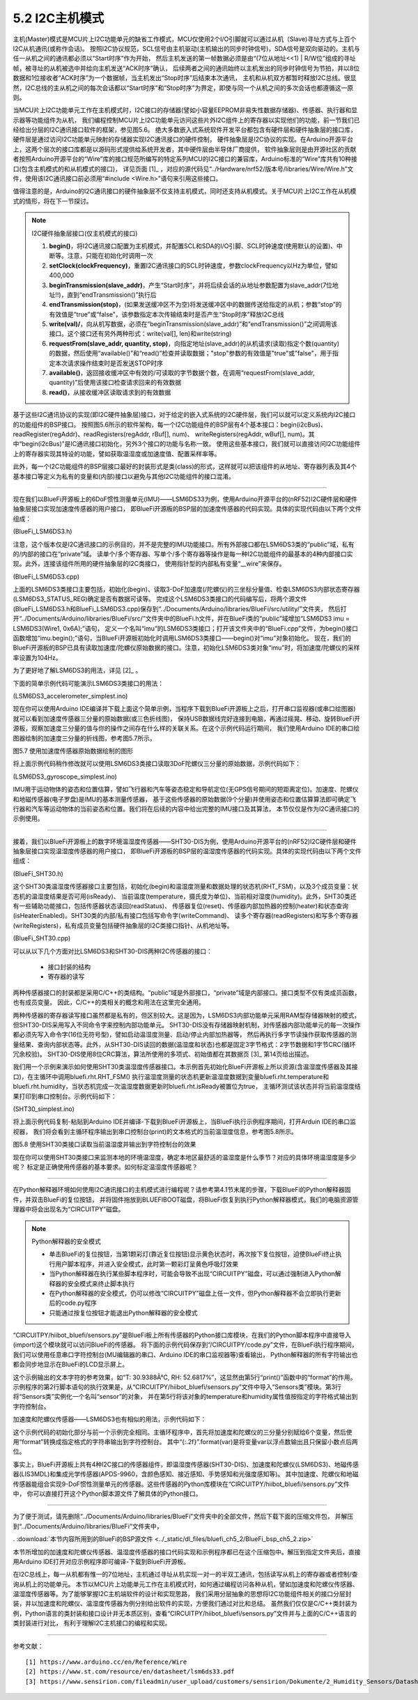 ===========================
5.2 I2C主机模式
===========================

主机(Master)模式是MCU片上I2C功能单元的缺省工作模式，MCU仅使用2个I/O引脚就可以通过从机（Slave)寻址方式与上百个I2C从机通讯(或称作会话)。
按照I2C协议规范，SCL信号由主机驱动(主机输出的同步时钟信号)，SDA信号是双向驱动的。主机与任一从机之间的通讯都必须以“Start时序”作为开始，
然后主机发送的第一帧数据必须是由“(7位从地址<<1) | R/W位”组成的寻址帧，被寻址的从机被选中并给向主机发送“ACK时序”确认，
后续两者之间的通讯始终以主机发出的同步时钟信号为节拍，并以8位数据和1位接收者“ACK时序”为一个数据帧，当主机发出“Stop时序”后结束本次通讯，
主机和从机双方都暂时释放I2C总线。很显然，I2C总线的主从机之间的每次会话都以“Start时序”和“Stop时序”为界定，即使与同一个从机之间的多次会话也都遵循这一原则。

当MCU片上I2C功能单元工作在主机模式时，I2C接口的存储器(譬如小容量EEPROM非易失性数据存储器)、传感器、执行器和显示器等功能组件为从机，
我们编程控制MCU片上I2C功能单元访问这些片外I2C组件上的寄存器以实现他们的功能，前一节我们已经给出分层的I2C通讯接口软件的框架，参见图5.6。
绝大多数嵌入式系统软件开发平台都包含有硬件层和硬件抽象层的接口库，硬件层是通过访问I2C功能单元映射的存储器实现I2C通讯接口的硬件控制，
硬件抽象层是I2C协议的实现。在Arduino开源平台上，这两个层次的接口库都是以源码形式提供给系统开发者，其中硬件层由半导体厂商提供，
软件抽象层则是由开源社区的贡献者按照Arduino开源平台的“Wire”库的接口规范所编写的特定系列MCU的I2C接口的兼容库，Arduino标准的“Wire”库共有10种接口(包含主机模式的和从机模式的接口)，
详见页面 [1]_ ，对应的源代码见“../Hardware/nrf52/版本号/libraries/Wire/Wire.h”文件，使用该I2C通讯接口前必须用“#include <Wire.h>”语句来引用这些接口。

值得注意的是，Arduino的I2C通讯接口的硬件抽象层不仅支持主机模式，同时还支持从机模式。关于MCU片上I2C工作在从机模式的情形，将在下一节探讨。

.. Note::  I2C硬件抽象层接口(仅主机模式的接口)

  1. **begin()**，将I2C通讯接口配置为主机模式，并配置SCL和SDA的I/O引脚、SCL时钟速度(使用默认的设置)、中断等。注意，只能在初始化时调用一次
  2. **setClock(clockFrequency)**，重置I2C通讯接口的SCL时钟速度，参数clockFrequency以Hz为单位，譬如400,000
  3. **beginTransmission(slave_addr)**，产生“Start时序”，并将后续会话的从地址参数配置为slave_addr(7位地址!!)，直到“endTransmission()”执行后
  4. **endTransmission(stop)**，(如果发送缓冲区不为空)将发送缓冲区中的数据传送给指定的从机；参数“stop”的有效值是“true”或“false”，该参数指定本次传输结束时是否产生“Stop时序”释放I2C总线
  5. **write(val)/**，向从机写数据，必须在“beginTransmission(slave_addr)”和“endTransmission()”之间调用该接口。这个接口还有另外两种形式：write(val[], len)和write(string)
  6. **requestFrom(slave_addr, quantity, stop)**，向指定地址(slave_addr)的从机请求(读取)指定个数(quantity)的数据，然后使用“available()”和“read()”检查并读取数据；"stop"参数的有效值是"true"或"false"，用于指定本次请求操作结束时是否发送STOP时序
  7. **available()**，返回接收缓冲区中有效的/可读取的字节数据个数，在调用“requestFrom(slave_addr, quantity)”后使用该接口检查请求回来的有效数据
  8. **read()**，从接收缓冲区读取请求到的有效数据


基于这些I2C通讯协议的实现(即I2C硬件抽象层)接口，对于给定的嵌入式系统的I2C硬件层，我们可以就可以定义系统内I2C接口的功能组件的BSP接口。
按照图5.6所示的软件架构，每一个I2C功能组件的BSP层有4个基本接口：begin(i2cBus)、readRegister(regAddr)、readRegisters(regAddr, rBuf[], num)、
writeRegisters(regAddr, wBuf[], num)。其中“begin(i2cBus)”是IC通讯接口初始化，另外3个接口的功能与名称一致。
使用这些基本接口，我们就可以直接访问I2C功能组件上的寄存器实现其特设的功能，譬如获取温湿度或加速度值、配置采样率等。

此外，每一个I2C功能组件的BSP层接口最好的封装形式是类(class)的形式，这样就可以把该组件的从地址、寄存器列表及其4个基本接口等定义为私有的变量和(内部)接口以避免与其他I2C功能组件的接口混淆。

-------------------------

现在我们以BlueFi开源板上的6DoF惯性测量单元(IMU)——LSM6DS33为例，使用Arduino开源平台的(nRF52)I2C硬件层和硬件抽象层接口实现加速度传感器的用户接口，
即BlueFi开源板的BSP层的加速度传感器的代码实现。具体的实现代码由以下两个文件组成：

(BlueFi_LSM6DS3.h)

.. code-block::  C
  :linenos:

  #ifndef __BLUEFI_LSM6DS3_H_
  #define __BLUEFI_LSM6DS3_H_

  #include <Arduino.h>
  #include <Wire.h>

  #define DefaultSlaveAddress_LSM6DS3 0x6A
  //#define DefaultSlaveAddress_LSM6DS3 0x6B
  #define LSM6DS3_WHO_AM_I_REG       0X0F
  #define LSM6DS3_CTRL1_XL           0X10
  #define LSM6DS3_CTRL2_G            0X11
  #define LSM6DS3_CTRL6_C            0X15
  #define LSM6DS3_CTRL7_G            0X16
  #define LSM6DS3_CTRL8_XL           0X17
  #define LSM6DS3_STATUS_REG         0X1E
  #define LSM6DS3_OUTX_L_G           0X22
  #define LSM6DS3_OUTX_H_G           0X23
  #define LSM6DS3_OUTY_L_G           0X24
  #define LSM6DS3_OUTY_H_G           0X25
  #define LSM6DS3_OUTZ_L_G           0X26
  #define LSM6DS3_OUTZ_H_G           0X27
  #define LSM6DS3_OUTX_L_XL          0X28
  #define LSM6DS3_OUTX_H_XL          0X29
  #define LSM6DS3_OUTY_L_XL          0X2A
  #define LSM6DS3_OUTY_H_XL          0X2B
  #define LSM6DS3_OUTZ_L_XL          0X2C
  #define LSM6DS3_OUTZ_H_XL          0X2D

  class LSM6DS3 {

    public:
      LSM6DS3(TwoWire& wire, uint8_t slaveAddress=DefaultSlaveAddress_LSM6DS3);
      virtual ~LSM6DS3(){ };
      bool begin(void);
      void end(void);
      // Accelerometer
      virtual bool readAcceleration(float& x, float& y, float& z); // Results are in G (earth gravity).
      virtual float accelerationSampleRate(); // Sampling rate of the sensor.
      virtual bool accelerationAvailable(); // Check for available data from accerometer
      // Gyroscope
      virtual bool readGyroscope(float& x, float& y, float& z); // Results are in degrees/second.
      virtual float gyroscopeSampleRate(); // Sampling rate of the sensor.
      virtual bool gyroscopeAvailable(); // Check for available data from gyroscopeAvailable

    private:
      int readRegister(uint8_t address);
      int readRegisters(uint8_t address, uint8_t* data, size_t length);
      int writeRegister(uint8_t address, uint8_t value);
      int writeRegisters(uint8_t regAddr, uint8_t* data, size_t length);

      TwoWire* __wire;
      uint8_t __Address;
  };

  #endif // __BLUEFI_LSM6DS3_H_

注意，这个版本仅是I2C通讯接口的示例目的，并不是完整的IMU功能接口。所有外部接口都在LSM6DS3类的“public”域，私有的/内部的接口在“private”域。
读单个/多个寄存器、写单个/多个寄存器等操作是每一种I2C功能组件的最基本的4种内部接口实现。此外，连接该组件所用的硬件抽象层的I2C类接口，
使用指针型的内部私有变量“__wire”来保存。

(BlueFi_LSM6DS3.cpp)

.. code-block::  C
  :linenos:

  #include "BlueFi_LSM6DS3.h"

  LSM6DS3::LSM6DS3(TwoWire& wire, uint8_t slaveAddress) :
    __wire(&wire),
    __Address(slaveAddress) {
  }

  bool LSM6DS3::begin(void) {
      __wire->begin();
    if (readRegister(LSM6DS3_WHO_AM_I_REG) != 0x69) {
      end();
      return false;
    }
    //set the gyroscope control register to work at 104 Hz, 2000 dps and in bypass mode
    writeRegister(LSM6DS3_CTRL2_G, 0x4C);
    // Set the Accelerometer control register to work at 104 Hz, 4G,and in bypass mode and enable ODR/4
    // low pass filter(check figure9 of LSM6DS3's datasheet)
    writeRegister(LSM6DS3_CTRL1_XL, 0x4A);
    // set gyroscope power mode to high performance and bandwidth to 16 MHz
    writeRegister(LSM6DS3_CTRL7_G, 0x00);
    // Set the ODR config register to ODR/4
    writeRegister(LSM6DS3_CTRL8_XL, 0x09);
    return true;
  }

  void LSM6DS3::end() {
      writeRegister(LSM6DS3_CTRL2_G, 0x00);
      writeRegister(LSM6DS3_CTRL1_XL, 0x00);
      __wire->end();
  }

  bool LSM6DS3::readAcceleration(float& x, float& y, float& z) {
    int16_t data[3];
    if (!readRegisters(LSM6DS3_OUTX_L_XL, (uint8_t*)data, sizeof(data))) {
      x = NAN, y = NAN, z = NAN;
      return false;
    }
    x = data[0] * 4.0 / 32768.0;
    y = data[1] * 4.0 / 32768.0;
    z = data[2] * 4.0 / 32768.0;
    return true;
  }

  bool LSM6DS3::accelerationAvailable() {
    if (readRegister(LSM6DS3_STATUS_REG) & 0x01) {
      return true;
    }
    return false;
  }

  float LSM6DS3::accelerationSampleRate() {
    return 104.0F; // 104Hz
  }

  bool LSM6DS3::readGyroscope(float& x, float& y, float& z) {
    int16_t data[3];
    if (!readRegisters(LSM6DS3_OUTX_L_G, (uint8_t*)data, sizeof(data))) {
      x = NAN, y = NAN, z = NAN;
      return false;
    }
    x = data[0] * 2000.0 / 32768.0;
    y = data[1] * 2000.0 / 32768.0;
    z = data[2] * 2000.0 / 32768.0;
    return true;
  }

  bool LSM6DS3::gyroscopeAvailable() {
    if (readRegister(LSM6DS3_STATUS_REG) & 0x02) {
      return true;
    }
    return false;
  }

  float LSM6DS3::gyroscopeSampleRate() {
    return 104.0F;
  }

  int LSM6DS3::readRegister(uint8_t regAddr) {
    uint8_t value;
    if (readRegisters(regAddr, &value, sizeof(value)) != 1) {
      return -1;
    }
    
    return value;
  }

  int LSM6DS3::readRegisters(uint8_t regAddr, uint8_t* data, size_t length)
  {
    __wire->beginTransmission(__Address);
    __wire->write(regAddr);
    if (__wire->endTransmission(false) != 0) {
      return -1;
    }
    if (__wire->requestFrom(__Address, length) != length) {
      return 0;
    }
    for (size_t i=0; i<length; i++) {
      *data++ = __wire->read();
    }
    return 1;
  }

  int LSM6DS3::writeRegister(uint8_t regAddr, uint8_t value) {
    __wire->beginTransmission(__Address);
    __wire->write(regAddr);
    __wire->write(value);
    if (__wire->endTransmission() != 0) {
      return 0;
    }
    return 1;
  }

  int LSM6DS3::writeRegisters(uint8_t regAddr, uint8_t* data, size_t length) {
    __wire->beginTransmission(__Address);
    __wire->write(regAddr);
    for (size_t i=0; i<length; i++) {
      __wire->write(*data++);
    }
    if (__wire->endTransmission() != 0) {
      return 0;
    }
    return 1;
  }

上面的LSM6DS3类接口主要包括，初始化(begin)、读取3-DoF加速度(/陀螺仪)的三坐标分量值、检查LSM6DS3内部状态寄存器(LSM6DS3_STATUS_REG)确定是否有数据可读等。
完成这个LSM6DS3类接口的代码编写后，将两个源文件(BlueFi_LSM6DS3.h和BlueFi_LSM6DS3.cpp)保存到“../Documents/Arduino/libraries/BlueFi/src/utility/”文件夹，
然后打开“../Documents/Arduino/libraries/BlueFi/src/”文件夹中的BlueFi.h文件，并在BlueFi类的“public”域增加“LSM6DS3 imu = LSM6DS3(Wire1, 0x6A);”语句，
定义一个名叫“imu”的LSM6DS3类接口；打开该文件夹中的“BlueFi.cpp”文件，为begin()接口函数增加“imu.begin();”语句，当BlueFi开源板初始化时调用LSM6DS3类接口——begin()对“imu”对象初始化。
现在，我们的BlueFi开源板的BSP已具有读取加速度/陀螺仪原始数据的接口。注意，初始化LSM6DS3类对象“imu”时，将加速度/陀螺仪的采样率设置为104Hz。

为了更好地了解LSM6DS3的用法，详见 [2]_ 。

下面的简单示例代码可能演示LSM6DS3类接口的用法：

(LSM6DS3_accelerometer_simplest.ino)

.. code-block::  C
  :linenos:

  // show float data on the console, or draw ployline on the plotter (baudrate=115200)
  #include <BlueFi.h>
  void setup() {
    bluefi.begin(); // 初始化BlueFi开源板(含imu初始化)
  }

  void loop() {
    float x=0.0F, y=0.0F, z=0.0F; 
    if (bluefi.imu.accelerationAvailable()) { // 检查加速度原始数据的可读性
      bluefi.imu.readAcceleration(x, y, z); // 读取加速度传感器的三分量
      Serial.print(x); Serial.print(",");
      Serial.print(y); Serial.print(",");
      Serial.println(z);
    }
  }

现在你可以使用Arduino IDE编译并下载上面这个简单示例，当程序下载到BlueFi开源板上之后，打开串口监视器(或串口绘图器)就可以看到加速度传感器三分量的原始数据(或三色折线图)，
保持USB数据线完好连接到电脑，再通过摇晃、移动、旋转BlueFi开源板，观察加速度三分量的值与你的操作之间存在什么样的关联关系。在这个示例代码运行期间，
我们使用Arduino IDE的串口绘图器绘制的加速度三分量的折线图，参考图5.7所示。

.. image:: ../_static/images/c5/i2c_lsm6ds3_plotter.jpg
  :scale: 30%
  :align: center

图5.7  使用加速度传感器原始数据绘制的图形

将上面示例代码稍作修改就可以使用LSM6DS3类接口读取3DoF陀螺仪三分量的原始数据，示例代码如下：

(LSM6DS3_gyroscope_simplest.ino)

.. code-block::  C
  :linenos:

  // show float data on the console, or draw ployline on the plotter (baudrate=115200)
  #include <BlueFi.h>
  void setup() {
    bluefi.begin();  // 初始化BlueFi开源板(含imu初始化)
  }

  void loop() {
    float x=0.0F, y=0.0F, z=0.0F; 
    if (bluefi.imu.gyroscopeAvailable()) { // 检查陀螺仪原始数据的可读性
      bluefi.imu.readGyroscope(x, y, z); // 读取陀螺仪的三分量
      Serial.print(x); Serial.print(",");
      Serial.print(y); Serial.print(",");
      Serial.println(z);
    }
  }

IMU用于运动物体的姿态和位置估算，譬如飞行器和汽车等姿态稳定和导航定位(无GPS信号期间的短距离定位)。加速度、陀螺仪和地磁传感器(电子罗盘)是IMU的基本测量传感器，
基于这些传感器的原始数据(9个分量)并使用姿态和位置估算算法即可确定飞行器和汽车等运动物体的当前姿态和位置。我们将在后续的内容中给出完整的IMU接口及其算法，
本节仅仅是作为I2C通讯接口的示例使用。

-------------------------

接着，我们以BlueFi开源板上的数字环境温湿度传感器——SHT30-DIS为例，使用Arduino开源平台的(nRF52)I2C硬件层和硬件抽象层接口实现温湿度传感器的用户接口，
即BlueFi开源板的BSP层的温湿度传感器的代码实现。具体的实现代码由以下两个文件组成：

(BlueFi_SHT30.h)

.. code-block::  C
  :linenos:

  #ifndef __BLUEFI_SHT30_H_
  #define __BLUEFI_SHT30_H_

  #include <Arduino.h>
  #include <Wire.h>
  #include <math.h> 

  #define DefaultSlaveAddress_SHT30 0x44
  //#define DefaultSlaveAddress_SHT30 0x45
  #define SHT31_MEAS_HIGHREP_STRETCH  0x2C06 /**< Measurement High Repeatability with Clock Stretch Enabled */
  #define SHT31_MEAS_MEDREP_STRETCH   0x2C0D /**< Measurement Medium Repeatability with Clock Stretch Enabled */
  #define SHT31_MEAS_LOWREP_STRETCH   0x2C10 /**< Measurement Low Repeatability with Clock Stretch Enabled*/
  #define SHT31_MEAS_HIGHREP    0x2400 /**< Measurement High Repeatability with Clock Stretch Disabled */
  #define SHT31_MEAS_MEDREP     0x240B /**< Measurement Medium Repeatability with Clock Stretch Disabled */
  #define SHT31_MEAS_LOWREP     0x2416 /**< Measurement Low Repeatability with Clock Stretch Disabled */
  #define SHT31_READSTATUS      0xF32D   /**< Read Out of Status Register */
  #define SHT31_CLEARSTATUS     0x3041  /**< Clear Status */
  #define SHT31_SOFTRESET       0x30A2    /**< Soft Reset */
  #define SHT31_HEATEREN        0x306D     /**< Heater Enable */
  #define SHT31_HEATERDIS       0x3066    /**< Heater Disable */
  #define SHT31_REG_HEATER_BIT  0x0d /**< Status Register Heater Bit */
  #define msONGOING  50  /* >=20ms */

  class SHT30 {

    public:
      SHT30(TwoWire& wire, uint8_t slaveAddress=DefaultSlaveAddress_SHT30);
      virtual ~SHT30(){};
      bool begin(void);
      uint16_t readStatus(void);
      void reset(void);
      void heater(bool on); // true: on, false: off
      bool isHeaterEnabled(void); 
      void RHT_FSM(void);
      bool isReady;
      float temperature, humidity;

    private:
      bool writeCommand(uint16_t command);
      bool readRegisters(uint8_t *buf, size_t len);
      bool writeRegisters(uint8_t *buf, size_t len);

      TwoWire* __wire;
      uint8_t __Address;
      uint32_t __startMillis;

      enum rht_FSM
      {
        IDLE = 0,
        ONGOING,
        READY
      } __rht_FSM;

  };

  #endif // __BLUEFI_SHT30_H_

这个SHT30类温湿度传感器接口主要包括，初始化(begin)和温湿度测量和数据处理的状态机(RHT_FSM)，以及3个成员变量：状态机的温湿度结果是否可用(isReady)、
当前温度(temperature，摄氏度为单位)、当前相对湿度(humidity)。此外，SHT30类还有一些辅助功能接口，包括传感器状态读回(readStatus)、
传感器复位(reset)、传感器内部加热器的控制(heater)和状态查询(isHeaterEnabled)。SHT30类的内部/私有接口包括写命令字(writeCommand)、
读多个寄存器(readRegisters)和写多个寄存器(writeRegisters)，私有成员变量包括硬件抽象层的I2C类接口指针、从机地址等。

(BlueFi_SHT30.cpp)

.. code-block::  C
  :linenos:

  #include "BlueFi_SHT30.h"

  SHT30::SHT30(TwoWire& wire, uint8_t slaveAddress):
    __wire(&wire),
    __Address(slaveAddress) {
    humidity = NAN;
    temperature = NAN;
    isReady = false;
    __rht_FSM = IDLE;
  }

  bool SHT30::begin(void) {
    __wire->begin();
    reset();
    return readStatus() != 0xFFFF; // check read-back operation
  }

  static uint8_t crc8(const uint8_t *data, int len) {
    /*
    * CRC-8 formula from page 14 of SHT3x spec pdf
    * Test data 0xBE, 0xEF should yield 0x92
    * Initialization data 0xFF
    * Polynomial 0x31 (x8 + x5 +x4 +1)
    * Final XOR 0x00
    */
    const uint8_t  POLYNOMIAL(0x31);
    uint8_t crc(0xFF);
    for (int j=len; j; --j) {
      crc ^= *data++;
      for (int i=8; i; --i)
        crc = (crc&0x80) ? (crc<<1)^POLYNOMIAL : (crc<<1);
    }
    return crc;
  }

  uint16_t SHT30::readStatus(void) {
    uint8_t data[3];
    writeCommand(SHT31_READSTATUS);
    readRegisters(data, 3);
    uint16_t stat = data[0];
    stat <<= 8;
    stat |= data[1];
    return stat; 
  }

  void SHT30::reset(void) {
    writeCommand(SHT31_SOFTRESET);
    delay(10);
  }

  void SHT30::heater(bool on) {
    if (on)
      writeCommand(SHT31_HEATEREN);
    else
      writeCommand(SHT31_HEATERDIS);
    delay(1);
  }

  bool SHT30::isHeaterEnabled(void) {
    uint16_t regValue = readStatus();
    return (regValue&SHT31_REG_HEATER_BIT);
  }

  /*  the Finite State Machine for starting measure and readout data
  *                    |---------------------------------|
  *  initialize  -->  IDLE  -->  ONGOING  -->  READY  --->
  *                    -->  start   -->   delay  -->  readout ->
  */
  void SHT30::RHT_FSM(void) {
    uint8_t _readbuffer[6]; // TTCHHC
    int32_t _stemp;
    uint32_t _shum;
    switch (__rht_FSM) {
      case IDLE:
        writeCommand(SHT31_MEAS_HIGHREP); // start
        __startMillis = millis();
        __rht_FSM = ONGOING;
        break;
      case ONGOING:
        if ( (millis()-__startMillis) >= msONGOING ){  // check delay
          __rht_FSM = READY;
        }
        break;
      case READY:
        readRegisters(_readbuffer, sizeof(_readbuffer));
        if ( (_readbuffer[2]==crc8(_readbuffer, 2)) && (_readbuffer[5] == crc8(_readbuffer + 3, 2)) ) {
          _stemp = (int32_t)(((uint32_t)_readbuffer[0] << 8) | _readbuffer[1]);
          // simplified (65536 instead of 65535) integer version of:
          // temperature = (_stemp * 175.0f) / 65535.0f - 45.0f;
          _stemp = ((4375 * _stemp) >> 14) - 4500;
          temperature = (float)_stemp / 100.0f;
          _shum = ((uint32_t)_readbuffer[3] << 8) | _readbuffer[4];
          // simplified (65536 instead of 65535) integer version of:
          // humidity = (_shum * 100.0f) / 65535.0f;
          _shum = (625 * _shum) >> 12;
          humidity = (float)_shum / 100.0f;        
        }
        isReady = true;
        __rht_FSM = IDLE;
        break;
      default:
        __rht_FSM = IDLE;
        break;
    }
  }

  bool SHT30::writeCommand(uint16_t command) {
    uint8_t cmd[2];
    cmd[0] = command >> 8;
    cmd[1] = command & 0xFF;
    return writeRegisters(cmd, 2);
  }

  bool SHT30::readRegisters(uint8_t *buf, size_t len)
  {
    if (__wire->requestFrom(__Address, len) != len)
      return 0;
    for (size_t i=0; i<len; i++)
      buf[i] = __wire->read();
    return 1;
  }

  bool SHT30::writeRegisters(uint8_t *buf, size_t len) {
    __wire->beginTransmission(__Address);
    if (__wire->write(buf, len) != len) 
      return 0;
    if (__wire->endTransmission() != 0)
      return 0;
    return 1;
  }

可以从以下几个方面对比LSM6DS3和SHT30-DIS两种I2C传感器的接口：

  - 接口封装的结构
  - 寄存器的读写

两种传感器接口的封装都是采用C/C++的类结构。“public”域是外部接口，“private”域是内部接口。接口类型不仅有类成员函数，也有成员变量。
因此，C/C++的类相关的概念和用法在这里完全通用。

两种传感器的寄存器读写接口虽然都是私有的，但区别较大。这是因为，LSM6DS3内部功能单元采用RAM型存储器映射的模式，但SHT30-DIS采用写入不同命令字来控制内部功能单元。
SHT30-DIS没有存储器映射机制，对传感器内部功能单元的每一次操作都必须先写入命令字(16位无符号型)，譬如启动温湿度测量、启动/停止内部加热器等，
然后再执行多字节读操作获取传感器的测量结果、查询内部状态等。此外，从SHT30-DIS读回的数据(温湿度和状态)也都是固定3字节格式：2字节数据和1字节CRC(循环冗余校验)。
SHT30-DIS使用8位CRC算法，算法所使用的多项式、初始值都在其数据页 [3]_ 第14页给出描述。

我们用一个示例来演示如何使用SHT30类温湿度传感器接口。本示例首先初始化BlueFi开源板上所以资源(含温湿度传感器及其接口)，在主循环中调用bluefi.rht.RHT_FSM()
执行温湿度测量的状态机更新温湿度数据到变量bluefi.rht.temperature和bluefi.rht.humidity，当状态机完成一次温湿度数据更新时bluefi.rht.isReady被置位为true，
主循环测试该状态并将当前温湿度结果打印到串口控制台。示例代码如下：

(SHT30_simplest.ino)

.. code-block::  C
  :linenos:

  // The simplest operation using SHT3x sensor
  #include <BlueFi.h>
  void setup() {  
    bluefi.begin(); // initialize all resource on the BlueFi
  }

  void loop() {
    bluefi.rht.RHT_FSM(); // run the Finite State Machine to update RHT
    if (bluefi.rht.isReady) {
      bluefi.rht.isReady = false;
      Serial.print("Temperature: ");
      Serial.print(bluefi.rht.temperature); 
      Serial.write("\xC2\xB0"); //The Degree symbol
      Serial.println("C");
      Serial.print("Humidity: ");
      Serial.print(bluefi.rht.humidity);
      Serial.println("%");  
    }
    delay(249);
  }

将上面示例代码复制-粘贴到Arduino IDE并编译-下载到BlueFi开源板上，当BlueFi执行示例程序期间，打开Arduin IDE的串口监视器，
我们将会看到主循环程序输出到串口控制台(print)的文本格式的当前温湿度信息，参考图5.8所示。

.. image:: ../_static/images/c5/i2c_sht30_serial_console.jpg
  :scale: 30%
  :align: center

图5.8  使用SHT30类接口读取当前温湿度并输出到字符控制台的效果

现在你可以使用SHT30类接口来监测本地的环境温湿度，确定本地区最舒适的温湿度是什么季节？对应的具体环境温湿度是多少呢？
标定是正确使用传感器的基本要求。如何标定温湿度传感器呢？

-------------------------

在Python解释器环境如何使用I2C通讯接口的主机模式进行编程呢？请参考第4.1节末尾的步骤，下载BlueFi的Python解释器固件，并双击BlueFi的复位按钮，
并将固件拖放到BLUEFIBOOT磁盘，将BlueFi恢复到执行Python解释器模式，我们的电脑资源管理器中将会出现名为“CIRCUITPY”磁盘。

.. Note:: Python解释器的安全模式

  - 单击BlueFi的复位按钮，当第1颗彩灯(靠近复位按钮)显示黄色状态时，再次按下复位按钮，迫使BlueFi终止执行用户脚本程序，并进入安全模式，此时第一颗彩灯呈黄色呼吸灯效果
  - 当Python解释器在执行某些脚本程序时，可能会导致不出现“CIRCUITPY”磁盘，可以通过强制进入Python解释器的安全模式来终止脚本执行
  - 在Python解释器的安全模式，仍可以修改“CIRCUITPY”磁盘上任一文件，但Python解释器不会立即执行更新后的code.py程序
  - 只能通过按复位按钮才能退出Python解释器的安全模式

“CIRCUITPY/hiibot_bluefi/sensors.py”是BlueFi板上所有传感器的Python接口库模块，在我们的Python脚本程序中直接导入(import)这个模块就可以访问BlueFi的传感器。
将下面的示例代码保存到“/CIRCUITPY/code.py”文件，在BlueFi执行程序期间，我们可以使用任意串口字符控制台(MU编辑器的串口、Arduino IDE的串口监视器等)查看输出，
Python解释器的所有字符输出也都会同步地显示在BlueFi的LCD显示屏上。

.. code-block::  Python
  :linenos:

  import time
  from hiibot_bluefi.sensors import Sensors
  sensor = Sensors()
  while True:
      print("T: {}°C, RH: {}%".format(sensor.temperature, sensor.humidity))
      time.sleep(1)

这个示例输出的文本字符的参考效果，如“T: 30.9388Â°C, RH: 52.6817%”，这显然由第5行“print()”函数中的“format”的作用。
示例程序的第2行脚本语句的执行效果是，从“CIRCUITPY/hiibot_bluefi/sensors.py”文件中导入“Sensors类”模块。第3行将“Sensors类”实例化一个名叫“sensor”的对象，
并在第5行将该对象的temperature和humidity属性值按指定的字符格式输出到字符控制台。

加速度和陀螺仪传感器——LSM6DS3也有相似的用法，示例代码如下：

.. code-block::  Python
  :linenos:

  import time
  from hiibot_bluefi.sensors import Sensors
  sensor = Sensors()
  while True:
      ax, ay, az = sensor.acceleration
      gx, gy, gz = sensor.gyro
      print("Acce X:{:.2f}, Y:{:.2f}, Z:{:.2f}".format(ax, ay, az))
      print("Gyro X:{:.2f}, Y:{:.2f}, Z:{:.2f}".format(gx, gy, gz))
      time.sleep(0.1)

这个示例代码的初始化部分与前一个示例完全相同。主循环程序中，首先将加速度和陀螺仪的三分量分别赋给6个变量，然后使用“format”转换成指定格式的字符串输出到字符控制台。
其中“{:.2f}”.format(var)是将变量var以浮点数输出且只保留小数点后两位。

事实上，BlueFi开源板上共有4种I2C接口的传感器组件，即温湿度传感器(SHT30-DIS)、加速度和陀螺仪(LSM6DS3)、地磁传感器(LIS3MDL)和集成光学传感器(APDS-9960，含颜色感知、接近感知、手势感知和光强度感知等)。
其中加速度、陀螺仪和地磁传感器能组合实现9-DoF惯性测量单元的传感器。这些传感器的Python库模块在“CIRCUITPY/hiibot_bluefi/sensors.py”文件中，
你可以直接打开这个Python脚本源文件了解具体的Python接口。

-------------------------

为了便于测试，请先删除“../Documents/Arduino/libraries/BlueFi”文件夹中的全部文件，然后下载下面的压缩文件包，
并解压到“../Documents/Arduino/libraries/BlueFi”文件夹中，

. :download:`本节内容所用到的BlueFi的BSP源文件 <../_static/dl_files/bluefi_ch5_2/BlueFi_bsp_ch5_2.zip>`

本节所增加的加速度和陀螺仪传感器、温湿度传感器的接口代码实现和示例程序都已在这个压缩包中。解压到指定文件夹后，直接用Arduino IDE打开对应示例程序即可编译-下载到BlueFi开源板。

在I2C总线上，每一从机都有惟一的7位地址，主机通过寻址从机实现一对一的半双工通讯，包括读写从机上的寄存器或者控制/查询从机上的功能单元。
本节以MCU片上功能单元工作在主机模式时，如何通过编程访问各种从机，譬如加速度和陀螺仪传感器、温湿度传感器等。为了能够掌握I2C主机端软件的设计和实现思路，
我们采用分层抽象的思想将I2C功能组件相关的接口分层封装，并以加速度和陀螺仪、温湿度传感器为例分别给出软件的实现，方便我们通过对比和总结。
虽然我们仅仅是C/C++类封装为例，Python语言的类封装和接口设计并无本质区别，查看“CIRCUITPY/hiibot_bluefi/sensors.py”文件并与上面的C/C++语言的类封装进行对比，
有利于理解I2C主机接口的编程和实现。

-------------------------

参考文献：
::

  [1] https://www.arduino.cc/en/Reference/Wire
  [2] https://www.st.com/resource/en/datasheet/lsm6ds33.pdf
  [3] https://www.sensirion.com/fileadmin/user_upload/customers/sensirion/Dokumente/2_Humidity_Sensors/Datasheets/Sensirion_Humidity_Sensors_SHT3x_Datasheet_digital.pdf
